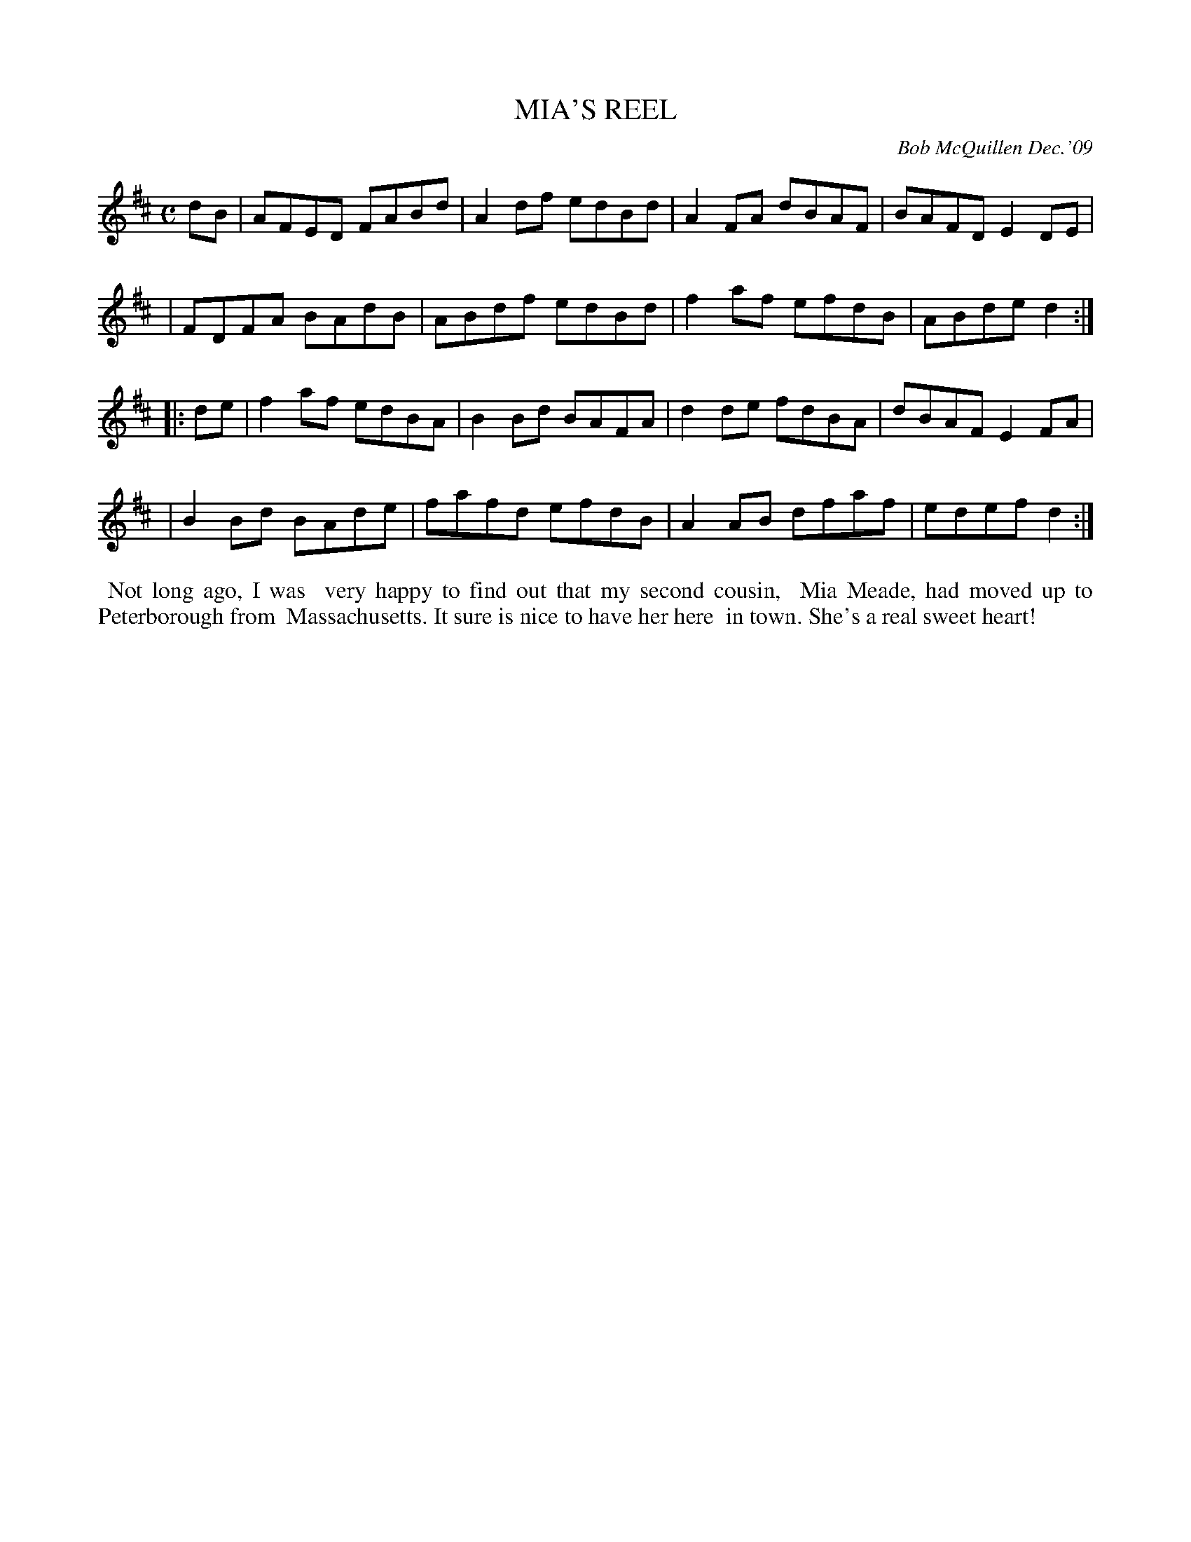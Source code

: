 X: 14057
T: MIA'S REEL
C: Bob McQuillen Dec.'09
B: Bob's Note Book 14 #57
%R: reel
%D:2009
Z: 2020 John Chambers <jc:trillian.mit.edu>
M: C
L: 1/8
K: D
dB \
| AFED FABd | A2df edBd | A2FA dBAF | BAFD E2DE |
| FDFA BAdB | ABdf edBd | f2af efdB | ABde d2 :|
|: de \
| f2af edBA | B2Bd BAFA | d2de fdBA | dBAF E2FA |
| B2Bd BAde | fafd efdB | A2AB dfaf | edef d2 :|
%%begintext align
%% Not long ago, I was
%% very happy to find out that my second cousin,
%% Mia Meade, had moved up to Peterborough from
%% Massachusetts. It sure is nice to have her here
%% in town. She's a real sweet heart!
%%endtext
